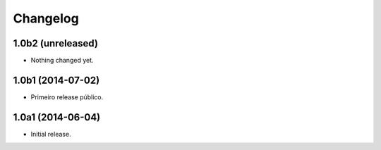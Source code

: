 Changelog
=========

1.0b2 (unreleased)
------------------

- Nothing changed yet.


1.0b1 (2014-07-02)
------------------

- Primeiro release público.


1.0a1 (2014-06-04)
------------------

- Initial release.

